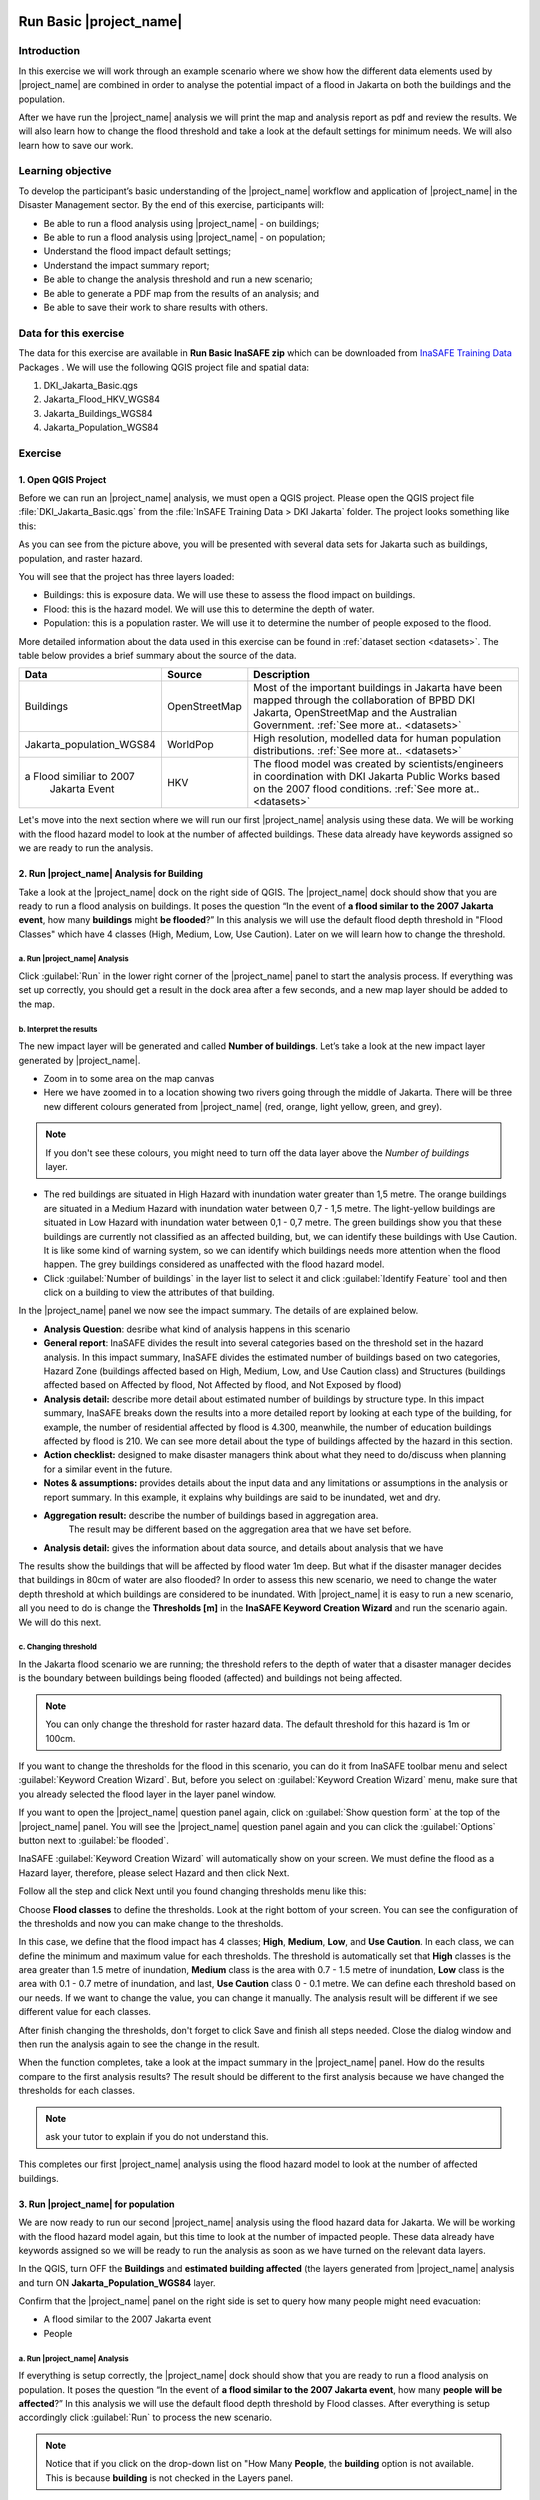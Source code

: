 .. image:: /static/training/socialisation/inasafe_logo.*

.. _run_basic_inasafe:

Run Basic |project_name|
========================

Introduction 
-------------

In this exercise we will work through an example scenario where we show
how the different data elements used by |project_name| are combined in order to
analyse the potential impact of a flood in Jakarta on both the buildings
and the population.

After we have run the |project_name| analysis we will print the map and
analysis report as pdf and review the results. We will also learn how to
change the flood threshold and take a look at the default settings for
minimum needs. We will also learn how to save our work.

Learning objective
-------------------

To develop the participant’s basic understanding of the |project_name| workflow
and application of |project_name| in the Disaster Management sector. By the end
of this exercise, participants will:

-  Be able to run a flood analysis using |project_name| - on buildings;

-  Be able to run a flood analysis using |project_name| - on population;

-  Understand the flood impact default settings;

-  Understand the impact summary report;

-  Be able to change the analysis threshold and run a new scenario;

-  Be able to generate a PDF map from the results of an analysis; and

-  Be able to save their work to share results with others.

Data for this exercise
----------------------

The data for this exercise are available in **Run Basic InaSAFE zip**
which can be downloaded from `InaSAFE Training
Data <http://data.inasafe.org/>`__ Packages . We will use the following
QGIS project file and spatial data:

1. DKI_Jakarta_Basic.qgs

2. Jakarta_Flood_HKV_WGS84

3. Jakarta_Buildings_WGS84

4. Jakarta_Population_WGS84

Exercise
--------

1. Open QGIS Project
.....................

Before we can run an |project_name| analysis, we must open a QGIS project.
Please open the QGIS project file :file:`DKI_Jakarta_Basic.qgs` from the :file:`InSAFE
Training Data > DKI Jakarta` folder. The project looks something like
this:

.. image:: /static/training/socialisation/run_basic_00.*
   :align: center
   :width: 500 pt


As you can see from the picture above, you will be presented with several
data sets for Jakarta such as buildings, population, and raster hazard.

You will see that the project has three layers loaded:

-  Buildings: this is exposure data. We will use these to assess the
   flood impact on buildings.

-  Flood: this is the hazard model. We will use this to determine the
   depth of water.

-  Population: this is a population raster. We will use it to determine
   the number of people exposed to the flood.

More detailed information about the data used in this exercise can be
found in :ref:`dataset section <datasets>`. The table below provides a brief summary about
the source of the data.

+------------------------------+---------------+---------------------------------------------------------------------------------+
| **Data**                     | **Source**    | **Description**                                                                 |
+==============================+===============+=================================================================================+
| Buildings                    | OpenStreetMap | Most of the important buildings in Jakarta                                      |
|                              |               | have been mapped through the collaboration                                      |
|                              |               | of BPBD DKI Jakarta, OpenStreetMap and                                          |
|                              |               | the Australian Government.                                                      |
|                              |               | :ref:`See more at.. <datasets>`                                                 |
+------------------------------+---------------+---------------------------------------------------------------------------------+
| Jakarta_population_WGS84     | WorldPop      | High resolution, modelled data for human population distributions.              |
|                              |               | :ref:`See more at.. <datasets>`                                                 |
+------------------------------+---------------+---------------------------------------------------------------------------------+
| a Flood similiar to 2007     | HKV           | The flood model was created by scientists/engineers in coordination with        |
|  Jakarta Event               |               | DKI Jakarta Public Works based on the 2007 flood conditions.                    |
|                              |               | :ref:`See more at.. <datasets>`                                                 |
+------------------------------+---------------+---------------------------------------------------------------------------------+

Let's move into the next section where we will run our first |project_name|
analysis using these data. We will be working with the flood hazard
model to look at the number of affected buildings. These data already
have keywords assigned so we are ready to run the analysis.

2. Run |project_name| Analysis for Building
............................................

Take a look at the |project_name| dock on the right side of QGIS. The |project_name|
dock should show that you are ready to run a flood analysis on
buildings. It poses the question “In the event of **a flood similar to the 2007 Jakarta event**, how many **buildings** might **be flooded**?”
In this analysis we will use the default flood depth threshold in "Flood Classes" which have 4 classes (High, Medium, Low, Use Caution). Later on we will learn how to change the threshold.

a. Run |project_name| Analysis
^^^^^^^^^^^^^^^^^^^^^^^^^^^^^^

.. image:: /static/training/socialisation/run_basic_01.*
   :align: center
   :width: 300 pt

Click :guilabel:`Run` in the lower right corner of the |project_name| panel to start
the analysis process. If everything was set up correctly, you should get
a result in the dock area after a few seconds, and a new map layer
should be added to the map.

.. image:: /static/training/socialisation/run_basic_02.*
   :align: center
   :width: 200 pt

b. Interpret the results
^^^^^^^^^^^^^^^^^^^^^^^^

The new impact layer will be generated and called **Number of buildings**. Let’s take a look at the new impact layer
generated by |project_name|.

-  Zoom in to some area on the map canvas

-  Here we have zoomed in to a location showing two rivers going through
   the middle of Jakarta. There will be three new different colours
   generated from |project_name| (red, orange, light yellow, green, and grey).

.. image:: /static/training/socialisation/run_basic_03.*
   :align: center
   :width: 300 pt

.. note:: If you don't see these colours, you might need to turn off the data layer above the *Number of buildings* layer.

-  The red buildings are situated in High Hazard with inundation water greater than 1,5 metre. The orange buildings are situated 
   in a Medium Hazard with inundation water between 0,7 - 1,5 metre. The light-yellow buildings are situated in Low Hazard with inundation water 
   between 0,1 - 0,7 metre. The green buildings show you that these buildings are currently not classified as an affected building, but, 
   we can identify these buildings with Use Caution. It is like some kind of warning system, so we can identify which buildings needs more attention 
   when the flood happen. The grey buildings considered as unaffected with the flood hazard model.

-  Click :guilabel:`Number of buildings` in the layer list to select
   it and click :guilabel:`Identify Feature` tool and then click on a building
   to view the attributes of that building.

.. image:: /static/training/socialisation/run_basic_04.*
   :align: center
   :width: 300 pt

In the |project_name| panel we now see the impact summary. The details of are
explained below.

.. image:: /static/training/socialisation/run_basic_05.*
   :align: center
   :width: 200 pt

-  **Analysis Question**: desribe what kind of analysis happens in this scenario
  
-  **General report**: InaSAFE divides the result into several categories based on the threshold 
   set in the hazard analysis. In this impact summary, InaSAFE divides the estimated number of buildings 
   based on two categories, Hazard Zone (buildings affected based on High, Medium, Low, and Use Caution class) 
   and Structures (buildings affected based on Affected by flood, Not Affected by flood, and Not Exposed by flood)

-  **Analysis detail:** describe more detail about estimated number of buildings by structure type. 
   In this impact summary, InaSAFE breaks down the results into a more detailed report by looking 
   at each type of the building, for example, the number of residential affected by flood is 4.300, 
   meanwhile, the number of education buildings affected by flood is 210. We can see more detail about 
   the type of buildings affected by the hazard in this section. 

-  **Action checklist:** designed to make disaster managers think about what they need to do/discuss 
   when planning for a similar event in the future.

-  **Notes & assumptions:** provides details about the input data and any limitations
   or assumptions in the analysis or report summary. In this
   example, it explains why buildings are said to be inundated, wet
   and dry.

-  **Aggregation result:** describe the number of buildings based in aggregation area. 
    The result may be different based on the aggregation area that we have set before. 

-  **Analysis detail:** gives the information about data source, and details about analysis that we have

The results show the buildings that will be affected by flood water 1m deep.
But what if the disaster manager decides that buildings in 80cm of water are also flooded?
In order to assess this new scenario, we need to change the water depth threshold
at which buildings are considered to be inundated.
With |project_name| it is easy to run a new scenario, all you need to do is
change the **Thresholds [m]** in the **InaSAFE Keyword Creation Wizard** and run the scenario again.
We will do this next.

c. Changing threshold
^^^^^^^^^^^^^^^^^^^^^

In the Jakarta flood scenario we are running; the threshold refers to
the depth of water that a disaster manager decides is the boundary
between buildings being flooded (affected) and buildings not being
affected.

.. note:: You can only change the threshold for raster hazard data. The default threshold for this hazard is 1m or 100cm.

If you want to change the thresholds for the flood in this scenario, you can do it from InaSAFE toolbar menu and select :guilabel:`Keyword Creation Wizard`. But, before you select on :guilabel:`Keyword Creation Wizard` menu, make sure that you already selected the flood layer in the layer panel window.

If you want to open the |project_name| question panel again,
click on :guilabel:`Show question form` at the top of the |project_name| panel.
You will see the |project_name| question panel again and you can click the :guilabel:`Options` button
next to :guilabel:`be flooded`.

.. image:: /static/training/socialisation/run_basic_06.*
   :align: center
   :width: 300 pt

InaSAFE :guilabel:`Keyword Creation Wizard` will automatically show on your screen. We must define the flood as a Hazard layer, therefore, please select Hazard and then click Next. 

.. image:: /static/training/socialisation/run_basic_07.*
   :align: center
   :width: 400 pt

Follow all the step and click Next until you found changing thresholds menu like this:   

.. image:: /static/training/socialisation/run_basic_08.*
   :align: center
   :width: 400 pt
   
Choose **Flood classes** to define the thresholds. Look at the right bottom of your screen. You can see the configuration of the thresholds and now you can make change to the thresholds.

In this case, we define that the flood impact has 4 classes; **High**, **Medium**, **Low**, and **Use Caution**. In each class, we can define the minimum and maximum value for each thresholds. The threshold is automatically set that **High** classes is the area greater than 1.5 metre of inundation, **Medium** class is the area with 0.7 - 1.5 metre of inundation, **Low** class is the area with 0.1 - 0.7 metre of inundation, and last, **Use Caution** class 0 - 0.1 metre. We can define each threshold based on our needs. If we want to change the value, you can change it manually. The analysis result will be different if we see different value for each classes. 

After finish changing the thresholds, don't forget to click Save and finish all steps needed. Close the dialog window and then run the analysis again to see the change in the result. 

When the function completes, take a look at the impact summary in the
|project_name| panel. How do the results compare to the first analysis results?
The result should be different to the first analysis because we have changed the thresholds for each classes. 

.. note:: ask your tutor to explain if you do not understand this.

This completes our first |project_name| analysis using the flood hazard model to look at the number of affected buildings. 

3. Run |project_name| for population
....................................

We are now ready to run our second |project_name| analysis using the flood
hazard data for Jakarta. We will be working with the flood hazard model
again, but this time to look at the number of impacted people. These
data already have keywords assigned so we will be ready to run the
analysis as soon as we have turned on the relevant data layers.

In the QGIS, turn OFF the **Buildings** and **estimated building affected**
(the layers generated from |project_name| analysis and turn ON **Jakarta_Population_WGS84** layer.

Confirm that the |project_name| panel on the right side is set to query how many people might need evacuation:

- A flood similar to the 2007 Jakarta event

- People

.. image:: /static/training/socialisation/run_basic_09.*
   :align: center
   :width: 250 pt

a. Run |project_name| Analysis
^^^^^^^^^^^^^^^^^^^^^^^^^^^^^^

If everything is setup correctly, the |project_name| dock should show that you
are ready to run a flood analysis on population. It poses the question
“In the event of **a flood similar to the 2007 Jakarta event**, how many
**people** **will be affected**?” In this analysis we will use the
default flood depth threshold by Flood classes. After everything is setup accordingly click :guilabel:`Run` to process the new scenario.

.. note:: Notice that if you click on the drop-down list on "How Many **People**,
          the **building** option is not available. This is because **building**
          is not checked in the Layers panel.

b. Interpret the results
^^^^^^^^^^^^^^^^^^^^^^^^

If everything was set up correctly, you should get a result in the dock
area after a few seconds, and a new map layer should be added to the
map. The new impact layer will be called **Number of people**.
Let’s explore the result again to make you understand more about the |project_name| result.

1. Turn off **Number of buildings** layer and drag the
   **Number of people** above **a flood similar to 2007 Jakarta event**

2. Zoom in to an the area you choose

3. Select **Number of people** in the layer list and
   use :guilabel:`Identify Feature` tool again to select a pixel (square) in
   the map canvas.

4. Here we clicked on one of the red pixels and find that there
   is a population exposure count with value of 173, which means there are approximately 173
   people in this one pixel (square) who need to evacuate because of
   the flood.

.. image:: /static/training/socialisation/run_basic_10.*
   :align: center
   :width: 300 pt

In the |project_name| panel we now see the impact summary. The details of this summary are
explained below.

.. image:: /static/training/socialisation/run_basic_11.*
   :align: center
   :width: 200 pt

- **Analysis question:** describe what kind of analysis happens in this scenario

- **General report:** InaSAFE divides the reults into several categories based on the thresholds set in the hazard analysis. in this impact summary, InaSAFE divides the estimated number of people based on two categories, Hazard Zone (Hgh, Medium, Low, and Use caution) classes based on the thresholds that we defined before and Population (population affected based on Affected, Not affected, and Not exposed by flood)

- **Minimum needs:** these are the calculated amounts of food, water, and other products that are needed by evacuated people. These needs should be provided weekly.

- **Action checklist:** designed to make disaster managers think about
  what they need to do/discuss when planning for a similar event in the future.

- **Notes and assumptions:** provides details about the input data and any limitations or
  assumptions in the analysis or report summary. In this example, it
  shows the total number of population in the analysis area and the source of
  minimum needs.

- **Detailed demographic breakdown:** this part of analysis give more information about the demographic of people affected by flood. We can see the breakdown based on age or gender. 

- **Analysis detail:** gives the information about data source, and details about analysis that we have.

c. Understand defaults minimum needs
^^^^^^^^^^^^^^^^^^^^^^^^^^^^^^^^^^^^

The |project_name| impact summary for flood impact on people includes details
for the amount of drinking water, rice, clean water, and family kits and
for the number of toilets that should be provided for displaced persons each
week. The minimum needs in the Jakarta flood impact assessment are based
on the **Head of Indonesia National Disaster Management Authority, BNPB,
regulation, PERKA No 7/2008 guideline procedure for fulfillment of basic
needs in Disaster Response.** The default minimum needs formula is:

- 400g rice per person per day (2.8kg per week)

- 2.5l drinking water per person per day (17.5l per week)

- 15l clean water per person per day (105l per week)

- one family kit per family per week (assumes five people per family which is not specified in perka)

- 20 people per toilet

As described above, the impact summary and minimum needs calculation is
based on the default world population demographics (which assumes a
ratio of 26.3% youth, 65.9% adult and 7.9% elderly).

You may like to refer to local population statics (for example -
`Population of DKI Jakarta <http://sp2010.bps.go.id/index.php/site/tabel?tid=336&wid=3100000000>`__)
to change these defaults for your analysis area,
similarly if you have other regulation for minimum needs,
you can change in the menu Plugins - InaSAFE - Minimum Needs Configuration.

.. image:: /static/training/socialisation/run_basic_14.*
   :align: center
   :width: 400 pt

4. Print and Save your |project_name| Results
.............................................

We can also print the analysis results; the impact map and the impact summary,
as two separate pdf files. To print |project_name| result:

1. Click :guilabel:`Print` at the bottom of the |project_name| panel.

2. InaSAFE will automatically make map and analysis result based on the scenario you created before. You will be directed to new page that contain maps and analysis result. 

3. You can access your reult based on the directory path show in the result box. You can change the directory of your result in Menu Plugin – InaSAFE – Options. In **Location for results**, change the directory as you want to. It will make you easier to find the result of your analysis. 

.. image:: /static/training/socialisation/run_basic_13.*
   :align: center
   :width: 300 pt

.. note:: By default, all the InaSAFE reports will be stored in C:\\users\\<YOUR_USERNAME>\\appdata\\local\\temp\\inasafe for Windows or /tmp/InaSAFE for Linux. You must enable "Show Hidden Folder" option in Windows if you want to see appdata folder.

InaSAFE will be generate several PDFs (usually 3-4 PDFs), one shows a map with the impact layer in potrait orientation, one shows a map wih the impact layer in landscape orientation, and one has tables from the impact summary. But, if we generate the result of population analysis, one additional PDF will shows up which give the information about the infographic of impact summary.

.. image:: /static/training/socialisation/run_basic_12.*
   :align: center
   :width: 300 pt

.. note:: InaSAFE will generate infographic result if we make analysis of population only.
   
We are now already have the impact result in pdf files, but what if we
want to keep the impact result in shapefile? Is the impact result
shapefile automatically stored?

The |project_name| impact result layer is saved in a temporary folder, this means
that it will be automatically deleted if you restart your computer, unless
you save your QGIS project. If you want to keep your |project_name| results (so
you can refer to them again or share them with others), you need to
manually save the |project_name| impact layer |project_name| as new layer in same
directory as your project.

1. Right click on your |project_name| analysis result, for example **estimated buildings affected** or **population which need evacuation**
   and click :guilabel:`Save As...`

2. A new window will appear. Click :guilabel:`Browse…` and name your new layer
   and click :guilabel:`Save` and then click :guilabel:`OK`.

If you want to save your current project you can save it by clicking on
:menuselection:`Project > Save As...` to save your current project. It’s better to
not overwrite the training project so you can do the exercise again later.

Summary
-------

In this exercise you have learned how to run a basic |project_name| analysis
using an existing QGIS project file and what the minimums component that
must be there to run |project_name| properly are. Those components are hazard and
exposure data. In this exercise, you have run an |project_name| impact
assessment for a flood scenario in Jakarta using two types of exposure
data. The hazard data you used was a modelled flood raster and the
exposure data were buildings and population. These analyses produced
impact layers and impact summaries for affected buildings and impacted
people.

You have also learned how to modify the analysis options through the
Impact Function configuration, how to print |project_name| results in PDF
format, understand what minimum needs is and how to save both your
impact layers and your QGIS project file.

In the next section you will learn more about how to run |project_name| in more
detail. In that module you will learn how to use more |project_name| tools such
as Agreggation options, OSM Downloader, Minimum Needs Configuration,
etc.
